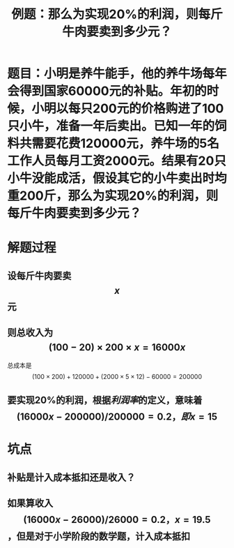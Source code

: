 #+title: 例题：那么为实现20%的利润，则每斤牛肉要卖到多少元？

* 题目：小明是养牛能手，他的养牛场每年会得到国家60000元的补贴。年初的时候，小明以每只200元的价格购进了100只小牛，准备一年后卖出。已知一年的饲料共需要花费120000元，养牛场的5名工作人员每月工资2000元。结果有20只小牛没能成活，假设其它的小牛卖出时均重200斤，那么为实现20%的利润，则每斤牛肉要卖到多少元？
* 解题过程
** 设每斤牛肉要卖$$x$$元
** 则总收入为 $$(100-20) \times 200 \times x = 16000x $$
总成本是 $$(100 \times 200) + 120000 + (2000 \times 5 \times 12) - 60000 = 200000$$
** 要实现20%的利润，根据[[利润率]]的定义，意味着$$(16000x - 200000) / 200000 = 0.2，即x=15$$
* 坑点
** 补贴是计入成本抵扣还是收入？
** 如果算收入 $$(16000x-26000)/26000 = 0.2，x=19.5$$，但是对于小学阶段的数学题，计入成本抵扣